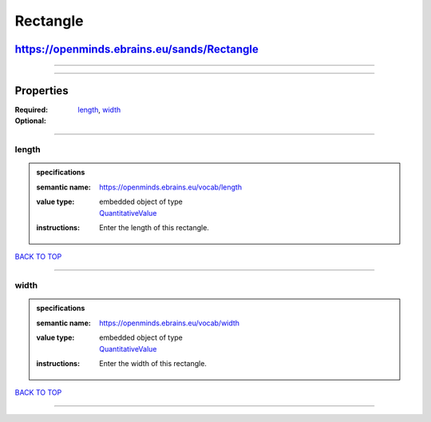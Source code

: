 #########
Rectangle
#########

********************************************
https://openminds.ebrains.eu/sands/Rectangle
********************************************

------------

------------

**********
Properties
**********

:Required: `length <length_heading_>`_, `width <width_heading_>`_
:Optional:

------------

.. _length_heading:

length
------

.. admonition:: specifications

   :semantic name: https://openminds.ebrains.eu/vocab/length
   :value type: | embedded object of type
                | `QuantitativeValue <https://openminds.ebrains.eu/core/QuantitativeValue>`_
   :instructions: Enter the length of this rectangle.

`BACK TO TOP <Rectangle_>`_

------------

.. _width_heading:

width
-----

.. admonition:: specifications

   :semantic name: https://openminds.ebrains.eu/vocab/width
   :value type: | embedded object of type
                | `QuantitativeValue <https://openminds.ebrains.eu/core/QuantitativeValue>`_
   :instructions: Enter the width of this rectangle.

`BACK TO TOP <Rectangle_>`_

------------

